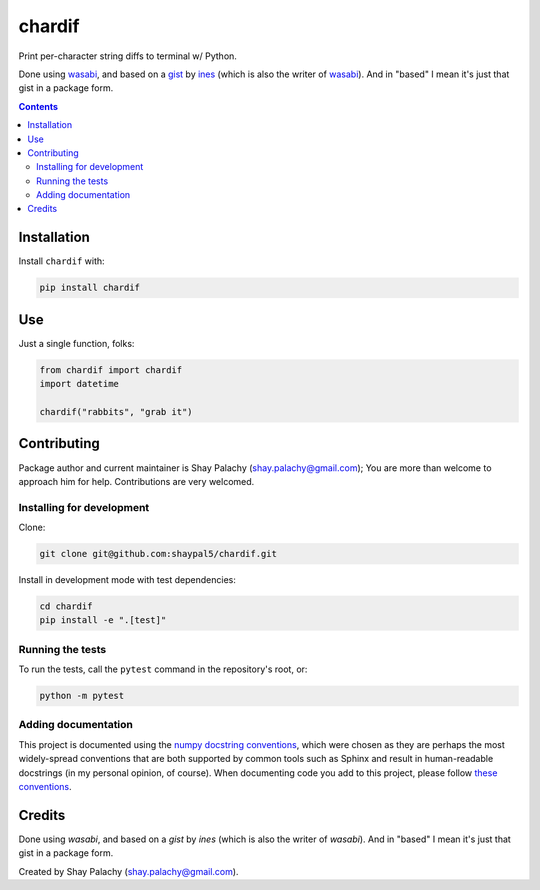 chardif
#######

|PyPI-Status| |PyPI-Versions| |Build-Status| |Codefactor| |LICENCE|

Print per-character string diffs to terminal w/ Python.

Done using `wasabi`_, and based on a `gist`_ by `ines`_ (which is also the writer of `wasabi`_). And in "based" I mean it's just that gist in a package form.


.. role:: python(code)
  :language: python

.. image:: https://raw.githubusercontent.com/shaypal5/chardif/master/chardif_example.png?sanitize=true


.. contents::

.. section-numbering:


Installation
============

Install ``chardif`` with:

.. code-block:: python

    pip install chardif


Use
===

Just a single function, folks:

.. code-block:: python

  from chardif import chardif
  import datetime

  chardif("rabbits", "grab it")


Contributing
============

Package author and current maintainer is Shay Palachy (shay.palachy@gmail.com); You are more than welcome to approach him for help. Contributions are very welcomed.

Installing for development
--------------------------

Clone:

.. code-block:: bash

  git clone git@github.com:shaypal5/chardif.git


Install in development mode with test dependencies:

.. code-block:: bash

  cd chardif
  pip install -e ".[test]"


Running the tests
-----------------

To run the tests, call the ``pytest`` command in the repository's root, or:

.. code-block:: bash

  python -m pytest


Adding documentation
--------------------

This project is documented using the `numpy docstring conventions`_, which were chosen as they are perhaps the most widely-spread conventions that are both supported by common tools such as Sphinx and result in human-readable docstrings (in my personal opinion, of course). When documenting code you add to this project, please follow `these conventions`_.

.. _`numpy docstring conventions`: https://github.com/numpy/numpy/blob/master/doc/HOWTO_DOCUMENT.rst.txt
.. _`these conventions`: https://github.com/numpy/numpy/blob/master/doc/HOWTO_DOCUMENT.rst.txt


Credits
=======

Done using `wasabi`, and based on a `gist` by `ines` (which is also the writer of `wasabi`). And in "based" I mean it's just that gist in a package form.

Created by Shay Palachy (shay.palachy@gmail.com).

.. _`gist`: https://gist.github.com/ines/04b47597eb9d011ade5e77a068389521
.. _`wasabi`: https://pypi.org/project/wasabi/
.. _`ines`: https://gist.github.com/ines

.. |PyPI-Status| image:: https://img.shields.io/pypi/v/chardif.svg
  :target: https://pypi.python.org/pypi/chardif

.. |PyPI-Versions| image:: https://img.shields.io/pypi/pyversions/chardif.svg
   :target: https://pypi.python.org/pypi/chardif

.. |Build-Status| image:: https://travis-ci.org/shaypal5/chardif.svg?branch=master
  :target: https://travis-ci.org/shaypal5/chardif

.. |LICENCE| image:: https://img.shields.io/badge/License-MIT-ff69b4.svg
  :target: https://pypi.python.org/pypi/chardif

.. |Codecov| image:: https://codecov.io/github/shaypal5/chardif/coverage.svg?branch=master
   :target: https://codecov.io/github/shaypal5/chardif?branch=master

.. |Downloads| image:: https://pepy.tech/badge/chardif
     :target: https://pepy.tech/project/chardif
     :alt: PePy stats

.. |Codefactor| image:: https://www.codefactor.io/repository/github/shaypal5/chardif/badge?style=plastic
     :target: https://www.codefactor.io/repository/github/shaypal5/chardif
     :alt: Codefactor code quality
